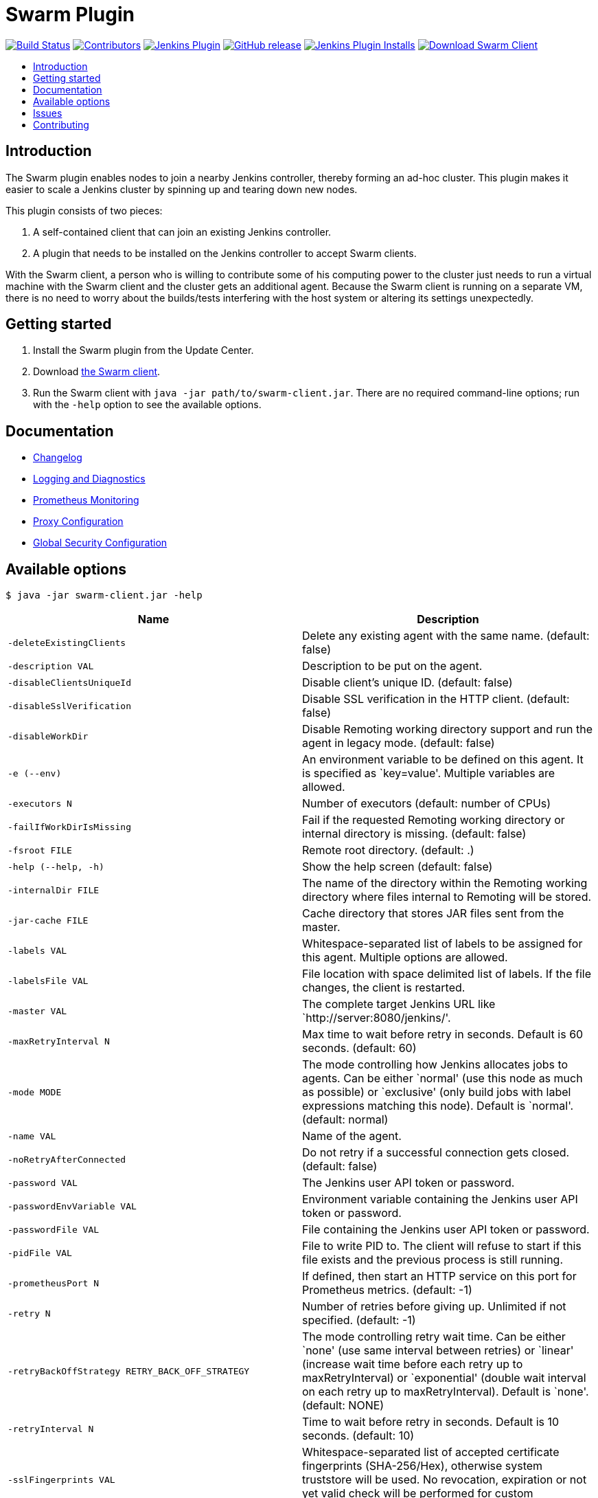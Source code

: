 = Swarm Plugin
:toc:
:toc-placement!:
:toc-title:
ifdef::env-github[]
:tip-caption: :bulb:
:note-caption: :information_source:
:important-caption: :heavy_exclamation_mark:
:caution-caption: :fire:
:warning-caption: :warning:
endif::[]

https://ci.jenkins.io/job/Plugins/job/swarm-plugin/job/master/[image:https://ci.jenkins.io/job/Plugins/job/swarm-plugin/job/master/badge/icon[Build Status]]
https://github.com/jenkinsci/swarm-plugin/graphs/contributors[image:https://img.shields.io/github/contributors/jenkinsci/swarm-plugin.svg[Contributors]]
https://plugins.jenkins.io/swarm[image:https://img.shields.io/jenkins/plugin/v/swarm.svg[Jenkins Plugin]]
https://github.com/jenkinsci/swarm-plugin/releases/latest[image:https://img.shields.io/github/release/jenkinsci/swarm-plugin.svg?label=changelog[GitHub release]]
https://plugins.jenkins.io/swarm[image:https://img.shields.io/jenkins/plugin/i/swarm.svg?color=blue[Jenkins Plugin Installs]]
https://repo.jenkins-ci.org/releases/org/jenkins-ci/plugins/swarm-client/[image:https://img.shields.io/badge/download-swarm%2D-client-blue[Download Swarm Client]]

toc::[]

== Introduction

The Swarm plugin enables nodes to join a nearby Jenkins controller, thereby forming an ad-hoc cluster.
This plugin makes it easier to scale a Jenkins cluster by spinning up and tearing down new nodes.

This plugin consists of two pieces:

. A self-contained client that can join an existing Jenkins controller.
. A plugin that needs to be installed on the Jenkins controller to accept Swarm clients.

With the Swarm client, a person who is willing to contribute some of his computing power to the cluster just needs to run a virtual machine with the Swarm client and the cluster gets an additional agent.
Because the Swarm client is running on a separate VM, there is no need to worry about the builds/tests interfering with the host system or altering its settings unexpectedly.

== Getting started

. Install the Swarm plugin from the Update Center.
. Download https://repo.jenkins-ci.org/releases/org/jenkins-ci/plugins/swarm-client/[the Swarm client].
. Run the Swarm client with `java -jar path/to/swarm-client.jar`. There are no required command-line options; run with the `-help` option to see the available options.

== Documentation

* xref:CHANGELOG.adoc[Changelog]
* xref:docs/logging.adoc[Logging and Diagnostics]
* xref:docs/prometheus.adoc[Prometheus Monitoring]
* xref:docs/proxy.adoc[Proxy Configuration]
* xref:docs/security.adoc[Global Security Configuration]

== Available options

`$ java -jar swarm-client.jar -help`

[cols="1,1",options="header"]
|===
|Name |Description
|`-deleteExistingClients` |Delete any existing agent with the same name. (default: false)
|`-description VAL` |Description to be put on the agent.
|`-disableClientsUniqueId` |Disable client's unique ID. (default: false)
|`-disableSslVerification` |Disable SSL verification in the HTTP client. (default: false)
|`-disableWorkDir` |Disable Remoting working directory support and run the agent in legacy mode. (default: false)
|`-e (--env)` |An environment variable to be defined on this agent. It is specified as `key=value'. Multiple variables are allowed.
|`-executors N` |Number of executors (default: number of CPUs)
|`-failIfWorkDirIsMissing` |Fail if the requested Remoting working directory or internal directory is missing. (default: false)
|`-fsroot FILE` |Remote root directory. (default: .)
|`-help (--help, -h)` |Show the help screen (default: false)
|`-internalDir FILE` |The name of the directory within the Remoting working directory where files internal to Remoting will be stored.
|`-jar-cache FILE` |Cache directory that stores JAR files sent from the master.
|`-labels VAL` |Whitespace-separated list of labels to be assigned for this agent. Multiple options are allowed.
|`-labelsFile VAL` |File location with space delimited list of labels. If the file changes, the client is restarted.
|`-master VAL` |The complete target Jenkins URL like `http://server:8080/jenkins/'.
|`-maxRetryInterval N` |Max time to wait before retry in seconds. Default is 60 seconds. (default: 60)
|`-mode MODE` |The mode controlling how Jenkins allocates jobs to agents. Can be either `normal' (use this node as much as possible) or `exclusive' (only build jobs with label expressions matching this node). Default is `normal'. (default: normal)
|`-name VAL` |Name of the agent.
|`-noRetryAfterConnected` |Do not retry if a successful connection gets closed. (default: false)
|`-password VAL` |The Jenkins user API token or password.
|`-passwordEnvVariable VAL` |Environment variable containing the Jenkins user API token or password.
|`-passwordFile VAL` |File containing the Jenkins user API token or password.
|`-pidFile VAL` |File to write PID to. The client will refuse to start if this file exists and the previous process is still running.
|`-prometheusPort N` |If defined, then start an HTTP service on this port for Prometheus metrics. (default: -1)
|`-retry N` |Number of retries before giving up. Unlimited if not specified. (default: -1)
|`-retryBackOffStrategy RETRY_BACK_OFF_STRATEGY` |The mode controlling retry wait time. Can be either `none' (use same interval between retries) or `linear' (increase wait time before each retry up to maxRetryInterval) or `exponential' (double wait interval on each retry up to maxRetryInterval). Default is `none'. (default: NONE)
|`-retryInterval N` |Time to wait before retry in seconds. Default is 10 seconds. (default: 10)
|`-sslFingerprints VAL` |Whitespace-separated list of accepted certificate fingerprints (SHA-256/Hex), otherwise system truststore will be used. No revocation, expiration or not yet valid check will be performed for custom fingerprints! Multiple options are allowed. (default: )
|`-t (--toolLocation)` |A tool location to be defined on this agent. It is specified as `toolName=location'.
|`-tunnel VAL` |Connect to the specified host and port, instead of connecting directly to Jenkins. Useful when connection to Jenkins needs to be tunneled. Can be also HOST: or :PORT, in which case the missing portion will be auto-configured like the default behavior
|`-username VAL` |The Jenkins username for authentication.
|`-webSocket` |Connect using the WebSocket protocol. (default: false)
|`-workDir FILE` |The Remoting working directory where the JAR cache and logs will be stored.
|===

== Issues

Report issues and enhancements in the https://issues.jenkins.io/[Jenkins issue tracker]. Use the `swarm-plugin` component in the `JENKINS` project.

== Contributing

Refer to our https://github.com/jenkinsci/.github/blob/master/CONTRIBUTING.md[contribution guidelines].
